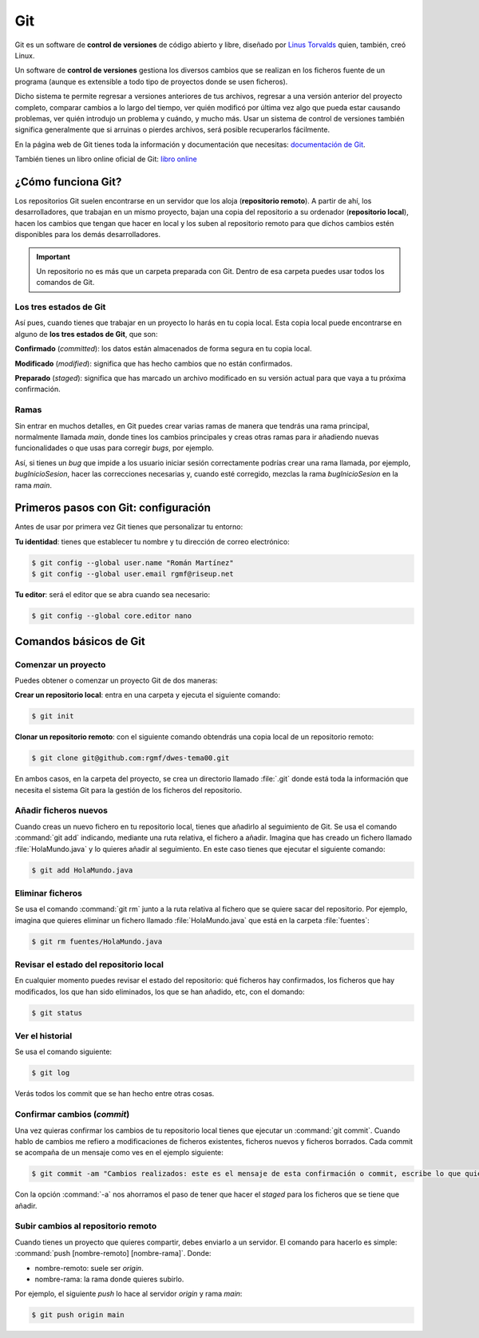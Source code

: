 Git
***
Git es un software de **control de versiones** de código abierto y libre, diseñado por `Linus Torvalds <https://es.wikipedia.org/wiki/Linus_Torvalds>`__ quien, también, creó Linux.

Un software de **control de versiones** gestiona los diversos cambios que se realizan en los ficheros fuente de un programa (aunque es extensible a todo tipo de proyectos donde se usen ficheros).

Dicho sistema te permite regresar a versiones anteriores de tus archivos, regresar a una versión anterior del proyecto completo, comparar cambios a lo largo del tiempo, ver quién modificó por última vez algo que pueda estar causando problemas, ver quién introdujo un problema y cuándo, y mucho más. Usar un sistema de control de versiones también significa generalmente que si arruinas o pierdes archivos, será posible recuperarlos fácilmente.

En la página web de Git tienes toda la información y documentación que necesitas: `documentación de Git <http://git-scm.com/doc>`__.

También tienes un libro online oficial de Git: `libro online <http://git-scm.com/book/es/v2>`__

¿Cómo funciona Git?
===================
Los repositorios Git suelen encontrarse en un servidor que los aloja (**repositorio remoto**). A partir de ahí, los desarrolladores, que trabajan en un mismo proyecto, bajan una copia del repositorio a su ordenador (**repositorio local**), hacen los cambios que tengan que hacer en local y los suben al repositorio remoto para que dichos cambios estén disponibles para los demás desarrolladores.

.. important::
    Un repositorio no es más que un carpeta preparada con Git. Dentro de esa carpeta puedes usar todos los comandos de Git.

.. figure:: ./img/git_remoto_local.svg
    :width: 80%
    :align: center

Los tres estados de Git
-----------------------
Así pues, cuando tienes que trabajar en un proyecto lo harás en tu copia local. Esta copia local puede encontrarse en alguno de **los tres estados de Git**, que son:

**Confirmado** (*committed*): los datos están almacenados de forma segura en tu copia local.

**Modificado** (*modified*): significa que has hecho cambios que no están confirmados.

**Preparado** (*staged*): significa que has marcado un archivo modificado en su versión actual para que vaya a tu próxima confirmación.

Ramas
-----
Sin entrar en muchos detalles, en Git puedes crear varias ramas de manera que tendrás una rama principal, normalmente llamada *main*, donde tines los cambios principales y creas otras ramas para ir añadiendo nuevas funcionalidades o que usas para corregir *bugs*, por ejemplo.

Así, si tienes un *bug* que impide a los usuario iniciar sesión correctamente podrías crear una rama llamada, por ejemplo, *bugInicioSesion*, hacer las correcciones necesarias y, cuando esté corregido, mezclas la rama *bugInicioSesion* en la rama *main*.

Primeros pasos con Git: configuración
=====================================
Antes de usar por primera vez Git tienes que personalizar tu entorno:

**Tu identidad**: tienes que establecer tu nombre y tu dirección de correo electrónico:

.. code-block:: console

    $ git config --global user.name "Román Martínez"
    $ git config --global user.email rgmf@riseup.net

**Tu editor**: será el editor que se abra cuando sea necesario:

.. code-block:: console

    $ git config --global core.editor nano

Comandos básicos de Git
=======================

Comenzar un proyecto
---------------------
Puedes obtener o comenzar un proyecto Git de dos maneras:

**Crear un repositorio local**: entra en una carpeta y ejecuta el siguiente comando:

.. code-block:: console

    $ git init

**Clonar un repositorio remoto**: con el siguiente comando obtendrás una copia local de un repositorio remoto:

.. code-block:: console

    $ git clone git@github.com:rgmf/dwes-tema00.git

En ambos casos, en la carpeta del proyecto, se crea un directorio llamado :file:`.git` donde está toda la información que necesita el sistema Git para la gestión de los ficheros del repositorio.

Añadir ficheros nuevos
----------------------
Cuando creas un nuevo fichero en tu repositorio local, tienes que añadirlo al seguimiento de Git. Se usa el comando :command:`git add` indicando, mediante una ruta relativa, el fichero a añadir. Imagina que has creado un fichero llamado :file:`HolaMundo.java` y lo quieres añadir al seguimiento. En este caso tienes que ejecutar el siguiente comando:

.. code-block:: console

    $ git add HolaMundo.java

Eliminar ficheros
-----------------
Se usa el comando :command:`git rm` junto a la ruta relativa al fichero que se quiere sacar del repositorio. Por ejemplo, imagina que quieres eliminar un fichero llamado :file:`HolaMundo.java` que está en la carpeta :file:`fuentes`:

.. code-block:: console

    $ git rm fuentes/HolaMundo.java

Revisar el estado del repositorio local
---------------------------------------
En cualquier momento puedes revisar el estado del repositorio: qué ficheros hay confirmados, los ficheros que hay modificados, los que han sido eliminados, los que se han añadido, etc, con el domando:

.. code-block:: console

    $ git status

Ver el historial
----------------
Se usa el comando siguiente:

.. code-block:: console

    $ git log

Verás todos los commit que se han hecho entre otras cosas.

Confirmar cambios (*commit*)
----------------------------
Una vez quieras confirmar los cambios de tu repositorio local tienes que ejecutar un :command:`git commit`. Cuando hablo de cambios me refiero a modificaciones de ficheros existentes, ficheros nuevos y ficheros borrados. Cada commit se acompaña de un mensaje como ves en el ejemplo siguiente:

.. code-block:: console

    $ git commit -am "Cambios realizados: este es el mensaje de esta confirmación o commit, escribe lo que quieras"

Con la opción :command:`-a` nos ahorramos el paso de tener que hacer el *staged* para los ficheros que se tiene que añadir.

Subir cambios al repositorio remoto
-----------------------------------
Cuando tienes un proyecto que quieres compartir, debes enviarlo a un servidor. El comando para hacerlo es simple: :command:`push [nombre-remoto] [nombre-rama]`. Donde:

- nombre-remoto: suele ser *origin*.
- nombre-rama: la rama donde quieres subirlo.

Por ejemplo, el siguiente *push* lo hace al servidor *origin* y rama *main*:

.. code-block:: console

    $ git push origin main
